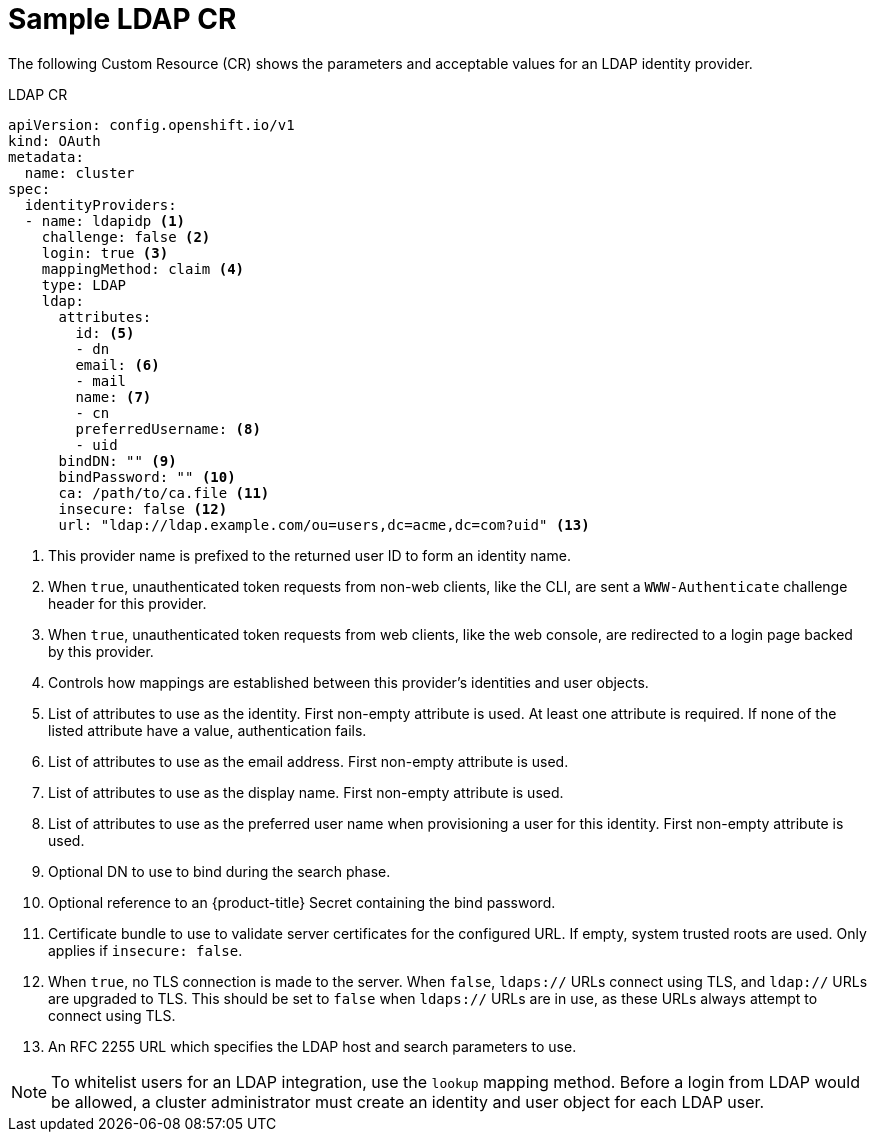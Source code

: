 // Module included in the following assemblies:
//
// * authentication/identity_providers/configuring-ldap-identity-provider.adoc

[id='identity-provider-ldap-CR-{context}']
= Sample LDAP CR

The following Custom Resource (CR) shows the parameters and acceptable values for an
LDAP identity provider.

.LDAP CR

[source,yaml]
----
apiVersion: config.openshift.io/v1
kind: OAuth
metadata:
  name: cluster
spec:
  identityProviders:
  - name: ldapidp <1>
    challenge: false <2>
    login: true <3>
    mappingMethod: claim <4>
    type: LDAP
    ldap:
      attributes:
        id: <5>
        - dn
        email: <6>
        - mail
        name: <7>
        - cn
        preferredUsername: <8>
        - uid
      bindDN: "" <9>
      bindPassword: "" <10>
      ca: /path/to/ca.file <11>
      insecure: false <12>
      url: "ldap://ldap.example.com/ou=users,dc=acme,dc=com?uid" <13>
----
<1> This provider name is prefixed to the returned user ID to form an identity
name.
<2> When `true`, unauthenticated token requests from non-web clients, like the
CLI, are sent a `WWW-Authenticate` challenge header for this provider.
<3> When `true`, unauthenticated token requests from web clients, like the web
console, are redirected to a login page backed by this provider.
<4> Controls how mappings are established between this provider's identities and user objects.
<5> List of attributes to use as the identity. First non-empty attribute is
used. At least one attribute is required. If none of the listed attribute have a
value, authentication fails.
<6> List of attributes to use as the email address. First non-empty attribute is
used.
<7> List of attributes to use as the display name. First non-empty attribute is
used.
<8> List of attributes to use as the preferred user name when provisioning a
user for this identity. First non-empty attribute is used.
<9> Optional DN to use to bind during the search phase.
<10> Optional reference to an {product-title} Secret containing the bind
password.
<11> Certificate bundle to use to validate server certificates for the
configured URL. If empty, system trusted roots are used. Only applies if
`insecure: false`.
<12> When `true`, no TLS connection is made to the server. When `false`,
`ldaps://` URLs connect using TLS, and `ldap://` URLs are upgraded to TLS.
This should be set to `false` when `ldaps://` URLs are in use, as these 
URLs always attempt to connect using TLS.
<13> An RFC 2255 URL which specifies the LDAP host and search parameters to use.

[NOTE]
====
To whitelist users for an LDAP integration, use the `lookup` mapping method.
Before a login from LDAP would be allowed, a cluster administrator must create
an identity and user object for each LDAP user.
====
